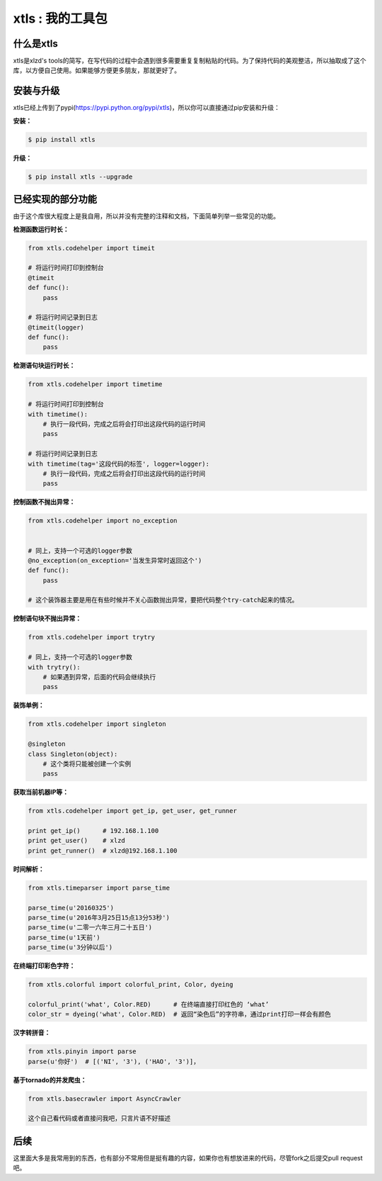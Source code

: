 xtls : 我的工具包
===============================


什么是xtls
-------

xtls是xlzd's tools的简写，在写代码的过程中会遇到很多需要重复复制粘贴的代码。为了保持代码的美观整洁，所以抽取成了这个库，以方便自己使用。如果能够方便更多朋友，那就更好了。



安装与升级
-------

xtls已经上传到了pypi(https://pypi.python.org/pypi/xtls)，所以你可以直接通过pip安装和升级：

**安装：**

.. code-block:: console

    $ pip install xtls


**升级：**

.. code-block:: console

    $ pip install xtls --upgrade



已经实现的部分功能
-------


由于这个库很大程度上是我自用，所以并没有完整的注释和文档，下面简单列举一些常见的功能。
 

**检测函数运行时长：**

.. code-block:: Python

    from xtls.codehelper import timeit
    
    # 将运行时间打印到控制台
    @timeit
    def func():
        pass
        
    # 将运行时间记录到日志
    @timeit(logger)
    def func():
        pass
        
        
        
**检测语句块运行时长：**

.. code-block:: Python

    from xtls.codehelper import timetime
    
    # 将运行时间打印到控制台
    with timetime():
        # 执行一段代码，完成之后将会打印出这段代码的运行时间
        pass
        
    # 将运行时间记录到日志
    with timetime(tag='这段代码的标签', logger=logger):
        # 执行一段代码，完成之后将会打印出这段代码的运行时间
        pass
         
        
        
        
**控制函数不抛出异常：**

.. code-block:: Python

    from xtls.codehelper import no_exception
    
    
    # 同上，支持一个可选的logger参数
    @no_exception(on_exception='当发生异常时返回这个')
    def func():
        pass
    
    # 这个装饰器主要是用在有些时候并不关心函数抛出异常，要把代码整个try-catch起来的情况。 
        
        
    
        
**控制语句块不抛出异常：**

.. code-block:: Python

    from xtls.codehelper import trytry
    
    # 同上，支持一个可选的logger参数
    with trytry():
        # 如果遇到异常，后面的代码会继续执行
        pass
        
    
        
    
**装饰单例：**

.. code-block:: Python

    from xtls.codehelper import singleton
    
    @singleton
    class Singleton(object):
        # 这个类将只能被创建一个实例
        pass
           

    
**获取当前机器IP等：**

.. code-block:: Python

    from xtls.codehelper import get_ip, get_user, get_runner
    
    print get_ip()      # 192.168.1.100
    print get_user()    # xlzd
    print get_runner()  # xlzd@192.168.1.100
    
    
    
**时间解析：**

.. code-block:: Python

    from xtls.timeparser import parse_time
    
    parse_time(u'20160325')
    parse_time(u'2016年3月25日15点13分53秒')
    parse_time(u'二零一六年三月二十五日')
    parse_time(u'1天前')
    parse_time(u'3分钟以后')
    
    
    
**在终端打印彩色字符：**

.. code-block:: Python

    from xtls.colorful import colorful_print, Color, dyeing
    
    colorful_print('what', Color.RED)      # 在终端直接打印红色的 ‘what’
    color_str = dyeing('what', Color.RED)  # 返回“染色后”的字符串，通过print打印一样会有颜色
    

    
    
**汉字转拼音：**

.. code-block:: Python

    from xtls.pinyin import parse
    parse(u'你好')  # [('NI', '3'), ('HAO', '3')]， 
    

        
**基于tornado的并发爬虫：**

.. code-block:: Python

    from xtls.basecrawler import AsyncCrawler
    
    这个自己看代码或者直接问我吧，只言片语不好描述

    
    
后续
-------

这里面大多是我常用到的东西，也有部分不常用但是挺有趣的内容，如果你也有想放进来的代码，尽管fork之后提交pull request吧。
        

